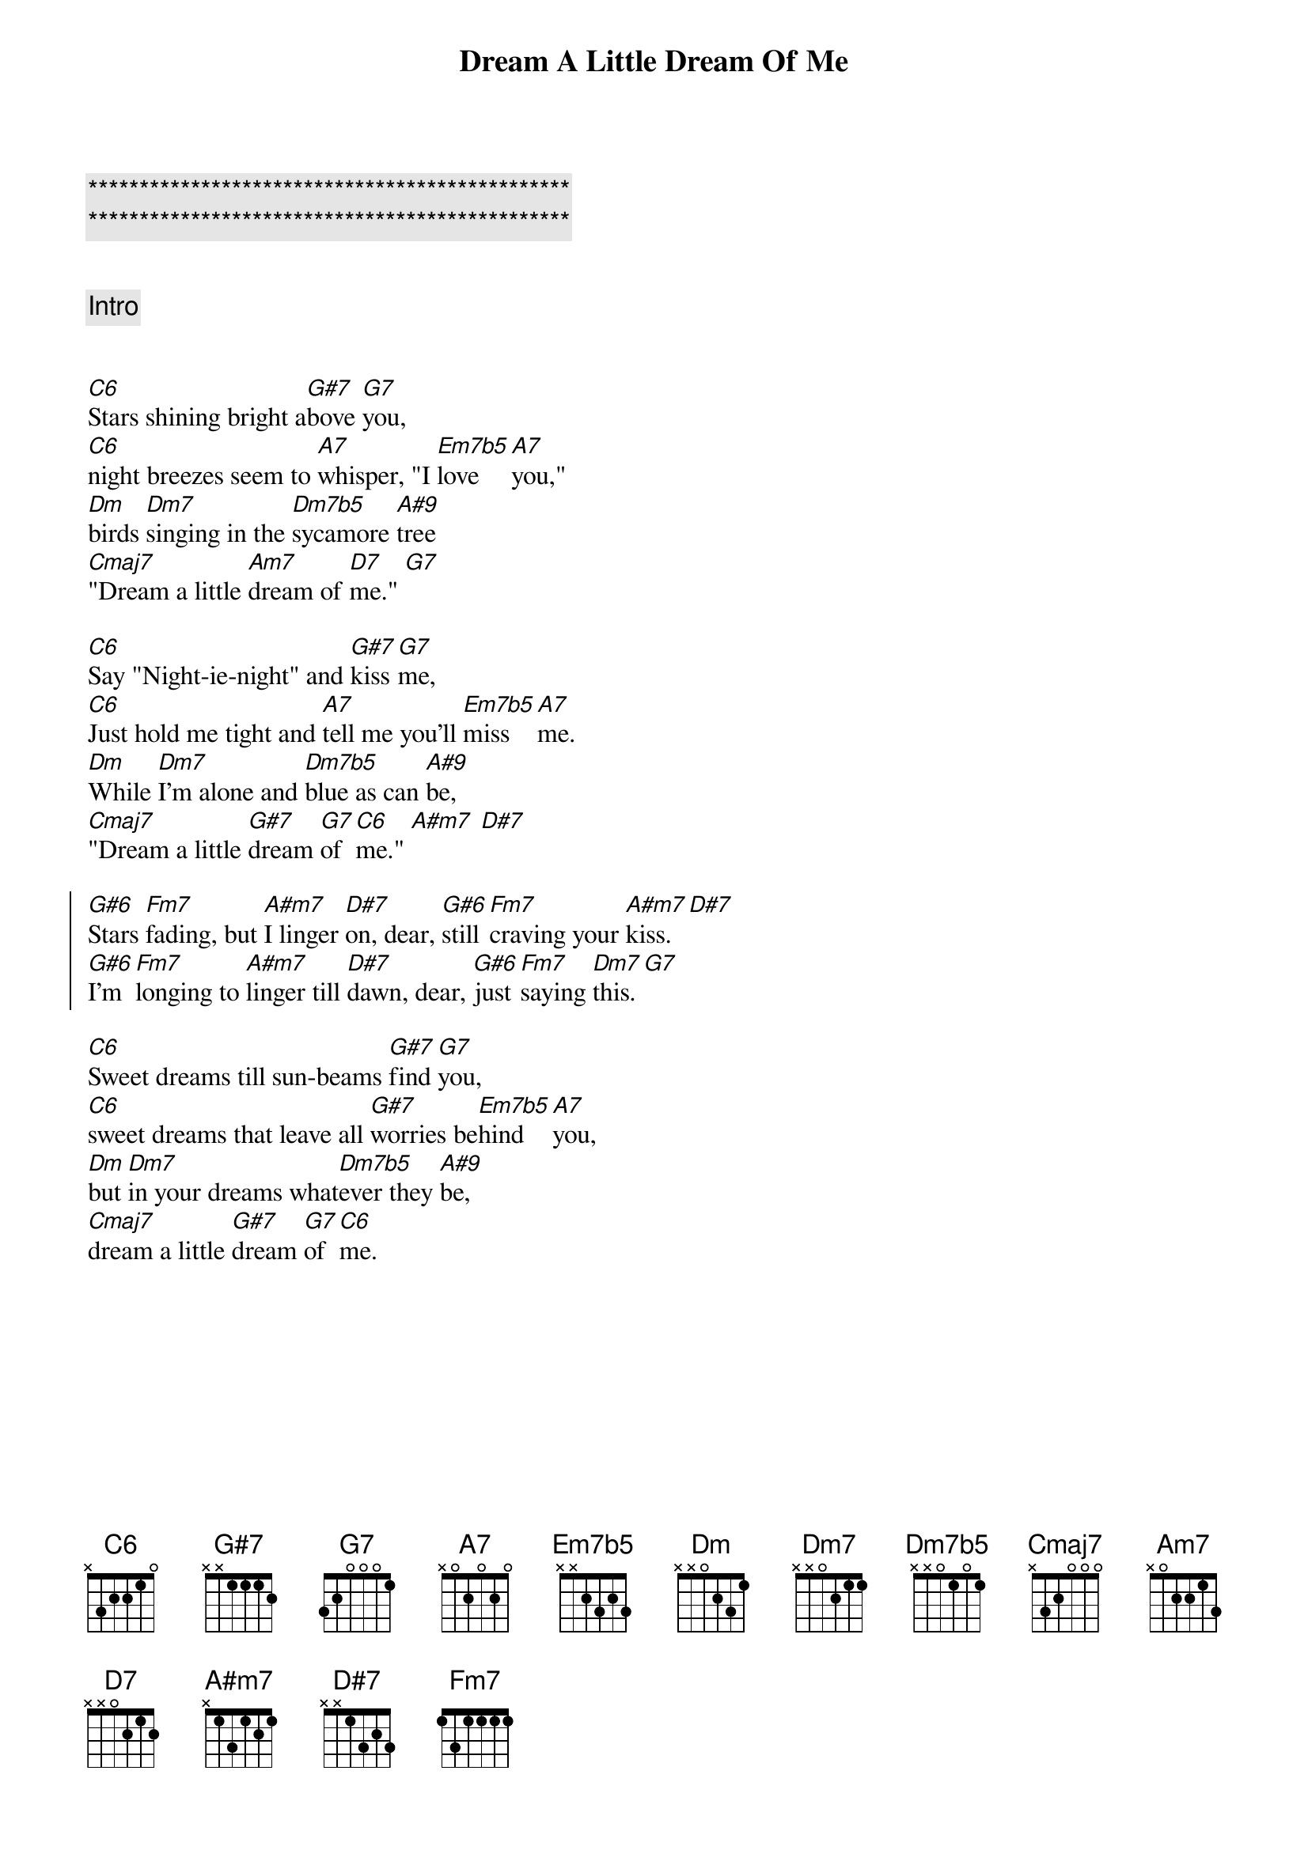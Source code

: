 {title: Dream A Little Dream Of Me}
{artist: Louis Armstrong}
{key: G}
{tempo: 133}

{c:***********************************************}
{c:***********************************************}

{transpose: 5}

{c: Intro}


{sov}
[G6]Stars shining bright a[Eb7]bove [D7]you,
[G6]night breezes seem to [E7]whisper, "I [Bm7b5]love [E7]you,"
[Am]birds [Am7]singing in the [Am7b5]sycamore [F9]tree
[Gmaj7]"Dream a little [Em7]dream of [A7]me." [D7]
{eov}

{sov}
[G6]Say "Night-ie-night" and [Eb7]kiss [D7]me,
[G6]Just hold me tight and [E7]tell me you'll [Bm7b5]miss [E7]me.
[Am]While [Am7]I'm alone and [Am7b5]blue as can [F9]be,
[Gmaj7]"Dream a little [Eb7]dream [D7]of [G6]me." [Fm7] [Bb7]
{eov}

{soc}
[Eb6]Stars [Cm7]fading, but [Fm7]I linger [Bb7]on, dear, [Eb6]still [Cm7]craving your [Fm7]kiss. [Bb7]
[Eb6]I'm [Cm7]longing to [Fm7]linger till [Bb7]dawn, dear, [Eb6]just [Cm7]saying [Am7]this. [D7]
{eoc}

{sov}
[G6]Sweet dreams till sun-beams [Eb7]find [D7]you,
[G6]sweet dreams that leave all [Eb7]worries be[Bm7b5]hind [E7]you,
[Am]but [Am7]in your dreams what[Am7b5]ever they [F9]be,
[Gmaj7]dream a little [Eb7]dream [D7]of [G6]me.
{eov}
